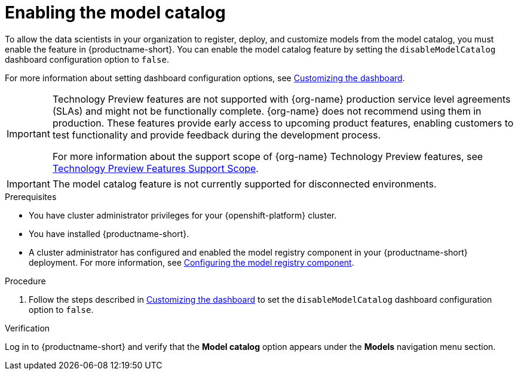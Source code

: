 :_module-type: PROCEDURE

[id="enabling-the-model-catalog_{context}"]
= Enabling the model catalog

[role='_abstract']
To allow the data scientists in your organization to register, deploy, and customize models from the model catalog, you must enable the feature in {productname-short}. You can enable the model catalog feature by setting the `disableModelCatalog` dashboard configuration option to `false`. 

ifdef::upstream[]
For more information about setting dashboard configuration options, see link:{odhdocshome}/managing-odh/#customizing-the-dashboard[Customizing the dashboard].
endif::[]
ifndef::upstream[]
For more information about setting dashboard configuration options, see link:{rhoaidocshome}{default-format-url}/managing_openshift_ai/customizing-the-dashboard[Customizing the dashboard].
endif::[]

ifndef::upstream[]
[IMPORTANT]
====
ifdef::self-managed[]
The model catalog feature is currently available in {productname-long} {vernum} as a Technology Preview feature.
endif::[]
ifdef::cloud-service[]
The model catalog feature is currently available in {productname-long} as a Technology Preview feature.
endif::[]
Technology Preview features are not supported with {org-name} production service level agreements (SLAs) and might not be functionally complete.
{org-name} does not recommend using them in production.
These features provide early access to upcoming product features, enabling customers to test functionality and provide feedback during the development process.

For more information about the support scope of {org-name} Technology Preview features, see link:https://access.redhat.com/support/offerings/techpreview/[Technology Preview Features Support Scope].
====
endif::[]

ifndef::cloud-service[]
[IMPORTANT]
====
The model catalog feature is not currently supported for disconnected environments.
====
endif::[]

.Prerequisites

* You have cluster administrator privileges for your {openshift-platform} cluster.
* You have installed {productname-short}.
ifdef::upstream[]
* A cluster administrator has configured and enabled the model registry component in your {productname-short} deployment. For more information, see link:{odhdocshome}/working-with-model-registries/#configuring-the-model-registry-component_model-registry[Configuring the model registry component].
endif::[]
ifndef::upstream[]
* A cluster administrator has configured and enabled the model registry component in your {productname-short} deployment. For more information, see link:{rhoaidocshome}{default-format-url}/configuring_the_model_registry_component/configuring-the-model-registry-component_model-registry-config[Configuring the model registry component].
endif::[]

.Procedure

ifdef::upstream[]
. Follow the steps described in link:{odhdocshome}/managing-odh/#customizing-the-dashboard[Customizing the dashboard] to set the `disableModelCatalog` dashboard configuration option to `false`. 
endif::[]
ifndef::upstream[]
. Follow the steps described in link:{rhoaidocshome}{default-format-url}/managing_openshift_ai/customizing-the-dashboard[Customizing the dashboard] to set the `disableModelCatalog` dashboard configuration option to `false`. 
endif::[]


.Verification

Log in to {productname-short} and verify that the *Model catalog* option appears under the *Models* navigation menu section.


